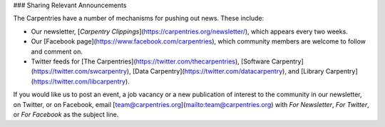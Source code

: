 ### Sharing Relevant Announcements

The Carpentries have a number of mechanisms for pushing out news. These include:

- Our newsletter, [*Carpentry Clippings*](https://carpentries.org/newsletter/), which appears every two weeks.
- Our [Facebook page](https://www.facebook.com/carpentries), which community members are welcome to follow and comment on.
- Twitter feeds for [The Carpentries](https://twitter.com/thecarpentries), [Software Carpentry](https://twitter.com/swcarpentry), [Data Carpentry](https://twitter.com/datacarpentry), and [Library Carpentry](https://twitter.com/libcarpentry).

If you would like us to post an event, a job vacancy or a new publication of interest to the community in our newsletter, on Twitter, or on Facebook, email [team@carpentries.org](mailto:team@carpentries.org) with *For Newsletter*, *For Twitter*, or *For Facebook* as the subject line.
